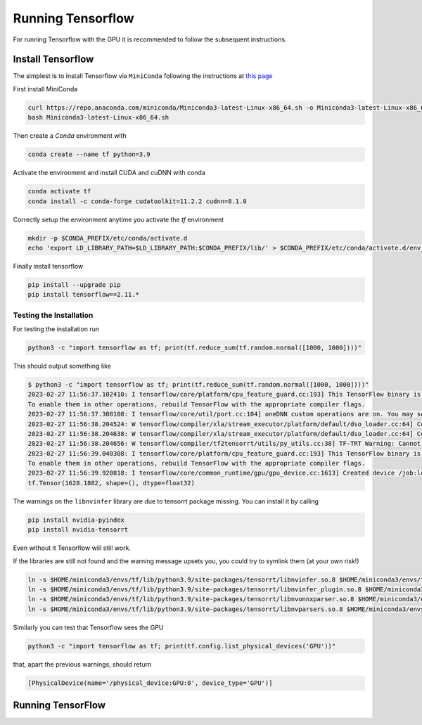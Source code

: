 Running Tensorflow
##################

For running Tensorflow with the GPU it is recommended to follow the subsequent instructions.

Install Tensorflow
******************

The simplest is to install Tensorflow via ``MiniConda`` following the instructions at `this page <https://www.tensorflow.org/install/pip?hl=it#step-by-step_instructions>`_

First install MiniConda

.. code-block:: bash

    curl https://repo.anaconda.com/miniconda/Miniconda3-latest-Linux-x86_64.sh -o Miniconda3-latest-Linux-x86_64.sh
    bash Miniconda3-latest-Linux-x86_64.sh

Then create a *Conda* environment with

.. code-block:: bash

    conda create --name tf python=3.9

Activate the environment and install CUDA and cuDNN with conda

.. code-block:: bash

    conda activate tf
    conda install -c conda-forge cudatoolkit=11.2.2 cudnn=8.1.0

Correctly setup the environment anytime you activate the *tf* environment

.. code-block:: bash

    mkdir -p $CONDA_PREFIX/etc/conda/activate.d
    echo 'export LD_LIBRARY_PATH=$LD_LIBRARY_PATH:$CONDA_PREFIX/lib/' > $CONDA_PREFIX/etc/conda/activate.d/env_vars.sh

Finally install tensorflow

.. code-block:: bash

    pip install --upgrade pip
    pip install tensorflow==2.11.*

Testing the Installation
========================

For testing the installation run 

.. code-block:: bash

    python3 -c "import tensorflow as tf; print(tf.reduce_sum(tf.random.normal([1000, 1000])))"

This should output something like

.. code-block:: bash

    $ python3 -c "import tensorflow as tf; print(tf.reduce_sum(tf.random.normal([1000, 1000])))"
    2023-02-27 11:56:37.102410: I tensorflow/core/platform/cpu_feature_guard.cc:193] This TensorFlow binary is optimized with oneAPI Deep Neural Network Library (oneDNN) to use the following CPU instructions in performance-critical operations:  AVX2 AVX512F AVX512_VNNI FMA
    To enable them in other operations, rebuild TensorFlow with the appropriate compiler flags.
    2023-02-27 11:56:37.308108: I tensorflow/core/util/port.cc:104] oneDNN custom operations are on. You may see slightly different numerical results due to floating-point round-off errors from different computation orders. To turn them off, set the environment variable `TF_ENABLE_ONEDNN_OPTS=0`.
    2023-02-27 11:56:38.204524: W tensorflow/compiler/xla/stream_executor/platform/default/dso_loader.cc:64] Could not load dynamic library 'libnvinfer.so.7'; dlerror: libnvinfer.so.7: cannot open shared object file: No such file or directory; LD_LIBRARY_PATH: :/home/maurizio/miniconda3/envs/tf/lib/
    2023-02-27 11:56:38.204638: W tensorflow/compiler/xla/stream_executor/platform/default/dso_loader.cc:64] Could not load dynamic library 'libnvinfer_plugin.so.7'; dlerror: libnvinfer_plugin.so.7: cannot open shared object file: No such file or directory; LD_LIBRARY_PATH: :/home/maurizio/miniconda3/envs/tf/lib/
    2023-02-27 11:56:38.204656: W tensorflow/compiler/tf2tensorrt/utils/py_utils.cc:38] TF-TRT Warning: Cannot dlopen some TensorRT libraries. If you would like to use Nvidia GPU with TensorRT, please make sure the missing libraries mentioned above are installed properly.
    2023-02-27 11:56:39.040308: I tensorflow/core/platform/cpu_feature_guard.cc:193] This TensorFlow binary is optimized with oneAPI Deep Neural Network Library (oneDNN) to use the following CPU instructions in performance-critical operations:  AVX2 AVX512F AVX512_VNNI FMA
    To enable them in other operations, rebuild TensorFlow with the appropriate compiler flags.
    2023-02-27 11:56:39.920818: I tensorflow/core/common_runtime/gpu/gpu_device.cc:1613] Created device /job:localhost/replica:0/task:0/device:GPU:0 with 78950 MB memory:  -> device: 0, name: NVIDIA A100 80GB PCIe, pci bus id: 0000:b1:00.0, compute capability: 8.0
    tf.Tensor(1628.1882, shape=(), dtype=float32)

The warnings on the ``libnvinfer`` library are due to tensorrt package missing.
You can install it by calling 

.. code-block:: bash

    pip install nvidia-pyindex
    pip install nvidia-tensorrt

Even without it Tensorflow will still work.

If the libraries are still not found and the warning message upsets you, you could try to symlink them (at your own risk!)

.. code-block:: bash
    
    ln -s $HOME/miniconda3/envs/tf/lib/python3.9/site-packages/tensorrt/libnvinfer.so.8 $HOME/miniconda3/envs/tf/lib/libnvinfer.so.7
    ln -s $HOME/miniconda3/envs/tf/lib/python3.9/site-packages/tensorrt/libnvinfer_plugin.so.8 $HOME/miniconda3/envs/tf/lib/libnvinfer_plugin.so.7
    ln -s $HOME/miniconda3/envs/tf/lib/python3.9/site-packages/tensorrt/libnvonnxparser.so.8 $HOME/miniconda3/envs/tf/lib/libnvonnxparser.so.7
    ln -s $HOME/miniconda3/envs/tf/lib/python3.9/site-packages/tensorrt/libnvparsers.so.8 $HOME/miniconda3/envs/tf/lib/libnvparsers.so.7

Similarly you can test that Tensorflow sees the GPU

.. code-block:: bash

    python3 -c "import tensorflow as tf; print(tf.config.list_physical_devices('GPU'))"

that, apart the previous warnings, should return

.. code-block:: bash

    [PhysicalDevice(name='/physical_device:GPU:0', device_type='GPU')]

Running TensorFlow
******************
